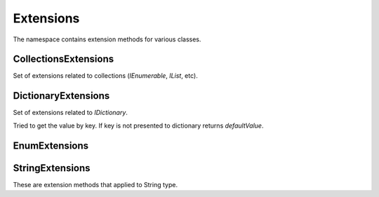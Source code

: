 Extensions
==========

The namespace contains extension methods for various classes.

CollectionsExtensions
---------------------

.. class:: CollectionsExtensions

    Set of extensions related to collections (`IEnumerable`, `IList`, etc).

    .. function:: static IOrderedEnumerable<TSource> Sort<TSource, TKey>(this IEnumerable<TSource> source, Func<TSource, TKey> keySelector, SortOrder sortOrder)

        Sort extension to order enumerable by asc or desc.

    .. function:: static Common.PagedEnumerable<T> GetPaged<T>(this IEnumerable<T> source, int page, int pageSize)

        Get paged enumeration. See `Common.PagedEnumerable` class for more reference.

DictionaryExtensions
--------------------

.. class:: DictionaryExtensions

    Set of extensions related to `IDictionary`.

    .. function:: TValue TryGetValueDefault<TKey, TValue>(IDictionary<TKey, TValue> target, TKey key, TValue defaultValue)

    Tried to get the value by key. If key is not presented to dictionary returns `defaultValue`.

EnumExtensions
--------------

.. class:: EnumExtensions

    .. function:: String GetDescription(Enum target)

        Returns the value of DescriptionAttribute attribute.

    .. function:: Boolean HasFlag(Enum target, Enum flag)

        Only for .NET 3.5 . Checks whether the flag for enum is specified.

StringExtensions
----------------

.. class:: StringExtensions

    These are extension methods that applied to String type.

    .. function:: String.FormatWith(params Object[] args)

        With this extension you can easly append parameters to any string.

            .. code-block:: c#

                // without Candy:
                Console.WriteLine(String.Format("The sum of {1} and {2} is {3}", a, b, sum));

                // with Candy:
                Console.WriteLine("The sum of {1} and {2} is {3}".FormatWith(a, b, sum));

    .. function:: Boolean String.IsEmpty()

        Returns true if string is empty. Without Candy you have to write ``String.IsNullOrEmpty(str)``.

    .. function:: Boolean String.IsNotEmpty()

        Returns true if string is not empty. Without Candy you have to write ``!String.IsNullOrEmpty(str)``.

    .. function:: String String.NullSafe()

        Returns empty string if target string is empty or string itself. It is the same as ``(mystring ?? "")``.
